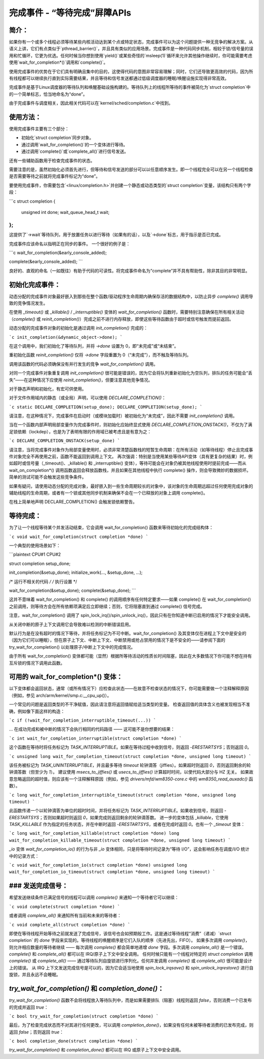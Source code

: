 完成事件 - “等待完成”屏障APIs
================================

简介：
------

如果你有一个或多个线程必须等待某些内核活动达到某个点或特定状态，完成事件可以为这个问题提供一种无竞争的解决方案。从语义上讲，它们有点类似于`pthread_barrier()`，并且具有类似的应用场景。完成事件是一种代码同步机制，相较于锁/信号量的误用和忙循环，它更为优选。任何时候当你想到使用`yield()`或某些奇怪的`msleep(1)`循环来允许其他操作继续时，你可能需要考虑使用`wait_for_completion*()`调用和`complete()`。

使用完成事件的优势在于它们具有明确且集中的目的，这使得代码的意图非常容易理解；同时，它们还导致更高效的代码，因为所有线程都可以继续执行直到实际需要结果，并且等待和信号发送都通过低级调度器的睡眠/唤醒设施实现得非常高效。

完成事件是基于Linux调度器的等待队列和唤醒基础设施构建的。等待队列上的线程所等待的事件被简化为`struct completion`中的一个简单标志，恰当地命名为“done”。

由于完成事件与调度相关，因此相关代码可以在`kernel/sched/completion.c`中找到。

使用方法：
----------

使用完成事件主要有三个部分：

- 初始化`struct completion`同步对象。
- 通过调用`wait_for_completion()`的一个变体进行等待。
- 通过调用`complete()`或`complete_all()`进行信号发送。

还有一些辅助函数用于检查完成事件的状态。

需要注意的是，虽然初始化必须首先进行，但等待和信号发送的部分可以以任意顺序发生。即一个线程完全可以在另一个线程检查是否需要等待之前就将完成事件标记为“done”。

要使用完成事件，你需要包含`<linux/completion.h>`并创建一个静态或动态类型的`struct completion`变量，该结构只有两个字段：

```c
struct completion {
    unsigned int done;
    wait_queue_head_t wait;
};
```

这提供了`->wait`等待队列，用于放置任务以进行等待（如果有的话），以及`->done`标志，用于指示是否已完成。

完成事件应该命名以指明正在同步的事件。
一个很好的例子是：

```c
wait_for_completion(&early_console_added);

complete(&early_console_added);
```

良好的、直观的命名（一如既往）有助于代码的可读性。将完成事件命名为“complete”并不具有帮助性，除非其目的非常明显。

初始化完成事件：
-------------------

动态分配的完成事件对象最好嵌入到那些在整个函数/驱动程序生命周期内确保存活的数据结构中，以防止异步 `complete()` 调用导致的竞争情况发生。

在使用 `_timeout()` 或 `_killable()` / `_interruptible()` 变体的 `wait_for_completion()` 函数时，需要特别注意确保在所有相关活动（`complete()` 或 `reinit_completion()`）完成之前不进行内存释放，即使这些等待函数由于超时或信号触发而提前返回。

动态分配的完成事件对象的初始化是通过调用 `init_completion()` 完成的：

```c
init_completion(&dynamic_object->done);
```

在这个调用中，我们初始化了等待队列，并将 `->done` 设置为 0，即“未完成”或“未结束”。

重初始化函数 `reinit_completion()` 仅将 `->done` 字段重置为 0（“未完成”），而不触及等待队列。

调用该函数的代码必须确保没有并行发生的竞争 `wait_for_completion()` 调用。

对同一个完成事件对象重复调用 `init_completion()` 很可能是错误的，因为它会将队列重新初始化为空队列，排队的任务可能会“丢失”——在这种情况下应使用 `reinit_completion()`，但要注意其他竞争情况。

对于静态声明和初始化，有宏可供使用。

对于文件作用域内的静态（或全局）声明，可以使用 `DECLARE_COMPLETION()`：

```c
static DECLARE_COMPLETION(setup_done);
DECLARE_COMPLETION(setup_done);
```

请注意，在这种情况下，完成事件在启动时（或模块加载时）被初始化为“未完成”，因此不需要 `init_completion()` 调用。

当在一个函数内部声明局部变量作为完成事件时，则初始化应始终显式使用 `DECLARE_COMPLETION_ONSTACK()`，不仅为了满足锁依赖（lockdep），也是为了表明有限的作用域已被考虑且是有意为之：

```c
DECLARE_COMPLETION_ONSTACK(setup_done)
```

请注意，当将完成事件对象作为局部变量使用时，必须非常清楚函数栈的短暂生命周期：在所有活动（如等待线程）停止且完成事件对象完全不再使用之前，函数不能返回到调用上下文。
再次强调：特别是当使用某些等待API变体（具有更复杂的结果）时，例如超时或信号量（_timeout()、_killable() 和 _interruptible() 变体），等待可能会在对象仍被其他线程使用时提前完成——而从 wait_on_completion*() 调用函数返回会释放函数栈，并且如果在其他线程中执行 complete() 操作，则会导致微妙的数据损坏。简单的测试可能不会触发这些竞争条件。

如果有疑问，请使用动态分配的完成对象，最好嵌入到一些生命周期较长的对象中，该对象的生命周期远超过任何使用完成对象的辅助线程的生命周期，或者有一个锁或其他同步机制来确保不会在一个已释放的对象上调用 complete()。

在栈上简单地声明 DECLARE_COMPLETION() 会触发锁依赖警告。

等待完成：
-----------

为了让一个线程等待某个并发活动结束，它会调用 wait_for_completion() 函数来等待初始化的完成结构体：

```c
void wait_for_completion(struct completion *done)
```

一个典型的使用场景如下：

```plaintext
CPU#1                       CPU#2

struct completion setup_done;

init_completion(&setup_done);
initialize_work(..., &setup_done, ...);

/* 运行不相关的代码 */     /* 执行设置 */

wait_for_completion(&setup_done);    complete(&setup_done);
```

这并不意味着 wait_for_completion() 和 complete() 的调用顺序有任何特定要求——如果 complete() 在 wait_for_completion() 之前调用，则等待方会在所有依赖项满足后立即继续；否则，它将阻塞直到通过 complete() 信号完成。

注意，wait_for_completion() 调用了 spin_lock_irq()/spin_unlock_irq()，因此只有在你知道中断已启用的情况下才能安全调用。

从关闭中断的原子上下文调用它会导致难以检测的中断错误启用。

默认行为是在没有超时的情况下等待，并将任务标记为不可中断。wait_for_completion() 及其变体仅在进程上下文中是安全的（因为它们可以睡眠），但在原子上下文、中断上下文、中断禁用或抢占禁用的情况下是不安全的——请参阅下面的 try_wait_for_completion() 以处理原子/中断上下文中的完成情况。

由于所有 wait_for_completion() 变体都可能（显然）根据所等待活动的性质长时间阻塞，因此在大多数情况下你可能不想在持有互斥锁的情况下调用此函数。

可用的 wait_for_completion*() 变体：
--------------------------------------

以下变体都会返回状态，通常（或所有情况下）应检查此状态——在故意不检查状态的情况下，你可能需要做一个注释解释原因（例如，参见 arch/arm/kernel/smp.c:__cpu_up()）。

一个常见的问题是返回类型的不干净赋值，因此请注意将返回值赋给适当类型的变量。
检查返回值的具体含义也被发现相当不准确，例如像下面这样的构造：

```c
if (!wait_for_completion_interruptible_timeout(...))
```

... 在成功完成和被中断的情况下会执行相同的代码路径 —— 这可能不是你想要的结果：

```c
int wait_for_completion_interruptible(struct completion *done)
```

这个函数在等待时将任务标记为 `TASK_INTERRUPTIBLE`。如果在等待过程中收到信号，则返回 `-ERESTARTSYS`；否则返回 `0`。

```c
unsigned long wait_for_completion_timeout(struct completion *done, unsigned long timeout)
```

该任务被标记为 `TASK_UNINTERRUPTIBLE`，并且最多等待 `timeout` 轮钟滴答（jiffies）。如果超时则返回 `0`，否则返回剩余的轮钟滴答数（但至少为 `1`）。
建议使用 `msecs_to_jiffies()` 或 `usecs_to_jiffies()` 计算超时时间，以使代码大部分与 HZ 无关。
如果故意忽略返回的超时值，则应该有一个注释解释原因（例如，参见 `drivers/mfd/wm8350-core.c` 中的 `wm8350_read_auxadc()` 函数）。

```c
long wait_for_completion_interruptible_timeout(struct completion *done, unsigned long timeout)
```

此函数传递一个以轮钟滴答为单位的超时时间，并将任务标记为 `TASK_INTERRUPTIBLE`。如果收到信号，则返回 `-ERESTARTSYS`；否则如果超时则返回 `0`，如果完成则返回剩余的轮钟滴答数。
进一步的变体包括 `_killable`，它使用 `TASK_KILLABLE` 作为指定的任务状态，并在中断时返回 `-ERESTARTSYS`，或者在完成时返回 `0`。也有一个 `_timeout` 变体：

```c
long wait_for_completion_killable(struct completion *done)
long wait_for_completion_killable_timeout(struct completion *done, unsigned long timeout)
```

`_io` 变体 `wait_for_completion_io()` 的行为与非 `_io` 变体相同，只是将等待时间记录为“等待 I/O”，这会影响任务在调度/I/O 统计中的记录方式：

```c
void wait_for_completion_io(struct completion *done)
unsigned long wait_for_completion_io_timeout(struct completion *done, unsigned long timeout)
```

### 发送完成信号：
----------------------

希望发送继续条件已满足信号的线程可以调用 `complete()` 来通知一个等待者它可以继续：

```c
void complete(struct completion *done)
```

或者调用 `complete_all()` 来通知所有当前和未来的等待者：

```c
void complete_all(struct completion *done)
```

即使在等待线程开始等待之前就发送了完成信号，该信号也会如预期般工作。这是通过等待线程“消费”（递减）`struct completion` 的 `done` 字段来实现的。等待线程的唤醒顺序是它们入队的顺序（先进先出，FIFO）。
如果多次调用 `complete()`，则允许相应数量的等待者继续 —— 每次调用 `complete()` 都会简单地递增 `done` 字段。多次调用 `complete_all()` 是一个错误。`complete()` 和 `complete_all()` 都可以在 IRQ/原子上下文中安全调用。
任何时候只能有一个线程对特定的 `struct completion` 调用 `complete()` 或 `complete_all()` —— 通过等待队列自旋锁进行序列化。任何并发调用 `complete()` 或 `complete_all()` 很可能是设计上的错误。
从 IRQ 上下文发送完成信号是可以的，因为它会适当地使用 `spin_lock_irqsave()` 和 `spin_unlock_irqrestore()` 进行自旋锁，并且永远不会睡眠。

`try_wait_for_completion()` 和 `completion_done()`：
---------------------------------------------------

`try_wait_for_completion()` 函数不会将线程放入等待队列中，而是如果需要排队（阻塞）线程则返回 `false`，否则消费一个已发布的完成并返回 `true`：

```c
bool try_wait_for_completion(struct completion *done)
```

最后，为了检查完成状态而不对其进行任何更改，可以调用 `completion_done()`，如果没有任何未被等待者消费的已发布完成，则返回 `false`；否则返回 `true`：

```c
bool completion_done(struct completion *done)
```

`try_wait_for_completion()` 和 `completion_done()` 都可以在 IRQ 或原子上下文中安全调用。

